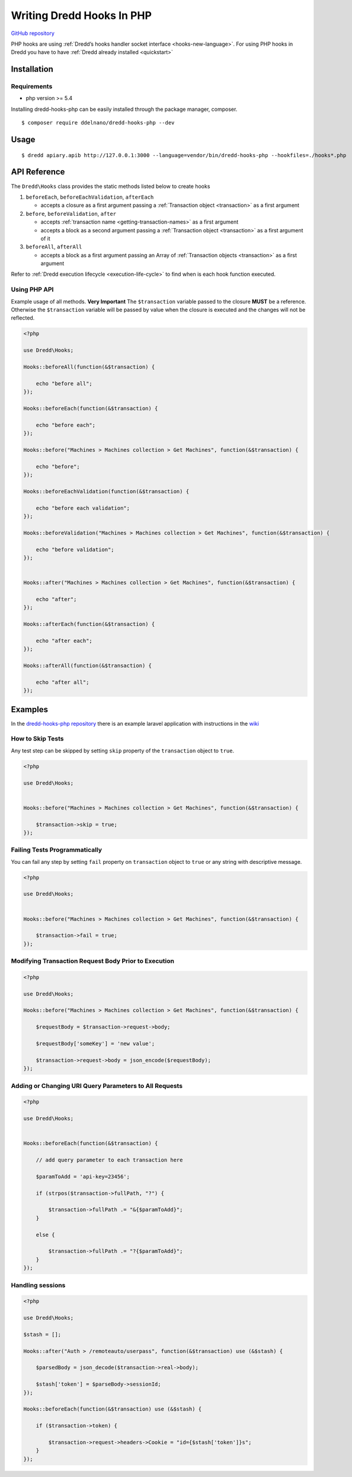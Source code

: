 .. _hooks-php:

Writing Dredd Hooks In PHP
==========================

|Build Status|

`GitHub repository <https://github.com/ddelnano/dredd-hooks-php>`__

PHP hooks are using :ref:`Dredd’s hooks handler socket interface <hooks-new-language>`. For using PHP hooks in Dredd you have to have :ref:`Dredd already installed <quickstart>`

Installation
------------

Requirements
~~~~~~~~~~~~

-  php version >= 5.4

Installing dredd-hooks-php can be easily installed through the package manager, composer.

::

   $ composer require ddelnano/dredd-hooks-php --dev

Usage
-----

::

   $ dredd apiary.apib http://127.0.0.1:3000 --language=vendor/bin/dredd-hooks-php --hookfiles=./hooks*.php

API Reference
-------------

The ``Dredd\Hooks`` class provides the static methods listed below to create hooks

1. ``beforeEach``, ``beforeEachValidation``, ``afterEach``

   -  accepts a closure as a first argument passing a :ref:`Transaction object <transaction>` as a first argument

2. ``before``, ``beforeValidation``, ``after``

   -  accepts :ref:`transaction name <getting-transaction-names>` as a first argument
   -  accepts a block as a second argument passing a :ref:`Transaction object <transaction>` as a first argument of it

3. ``beforeAll``, ``afterAll``

   -  accepts a block as a first argument passing an Array of :ref:`Transaction objects <transaction>` as a first argument

Refer to :ref:`Dredd execution lifecycle <execution-life-cycle>` to find when is each hook function executed.

Using PHP API
~~~~~~~~~~~~~

Example usage of all methods. **Very Important** The ``$transaction`` variable passed to the closure **MUST** be a reference. Otherwise the ``$transaction`` variable will be passed by value when the closure is executed and the changes will not be reflected.

.. code-block:: php

   <?php

   use Dredd\Hooks;

   Hooks::beforeAll(function(&$transaction) {

       echo "before all";
   });

   Hooks::beforeEach(function(&$transaction) {

       echo "before each";
   });

   Hooks::before("Machines > Machines collection > Get Machines", function(&$transaction) {

       echo "before";
   });

   Hooks::beforeEachValidation(function(&$transaction) {

       echo "before each validation";
   });

   Hooks::beforeValidation("Machines > Machines collection > Get Machines", function(&$transaction) {

       echo "before validation";
   });


   Hooks::after("Machines > Machines collection > Get Machines", function(&$transaction) {

       echo "after";
   });

   Hooks::afterEach(function(&$transaction) {

       echo "after each";
   });

   Hooks::afterAll(function(&$transaction) {

       echo "after all";
   });

Examples
--------

In the `dredd-hooks-php repository <https://github.com/ddelnano/dredd-hooks-php/>`__ there is an example laravel application with instructions in the `wiki <https://github.com/ddelnano/dredd-hooks-php/wiki/Laravel-Example>`__

How to Skip Tests
~~~~~~~~~~~~~~~~~

Any test step can be skipped by setting ``skip`` property of the ``transaction`` object to ``true``.

.. code-block:: php

   <?php

   use Dredd\Hooks;


   Hooks::before("Machines > Machines collection > Get Machines", function(&$transaction) {

       $transaction->skip = true;
   });

Failing Tests Programmatically
~~~~~~~~~~~~~~~~~~~~~~~~~~~~~~

You can fail any step by setting ``fail`` property on ``transaction`` object to ``true`` or any string with descriptive message.

.. code-block:: php

   <?php

   use Dredd\Hooks;


   Hooks::before("Machines > Machines collection > Get Machines", function(&$transaction) {

       $transaction->fail = true;
   });

Modifying Transaction Request Body Prior to Execution
~~~~~~~~~~~~~~~~~~~~~~~~~~~~~~~~~~~~~~~~~~~~~~~~~~~~~

.. code-block:: php

   <?php

   use Dredd\Hooks;

   Hooks::before("Machines > Machines collection > Get Machines", function(&$transaction) {

       $requestBody = $transaction->request->body;

       $requestBody['someKey'] = 'new value';

       $transaction->request->body = json_encode($requestBody);
   });

Adding or Changing URI Query Parameters to All Requests
~~~~~~~~~~~~~~~~~~~~~~~~~~~~~~~~~~~~~~~~~~~~~~~~~~~~~~~

.. code-block:: php

   <?php

   use Dredd\Hooks;


   Hooks::beforeEach(function(&$transaction) {

       // add query parameter to each transaction here

       $paramToAdd = 'api-key=23456';

       if (strpos($transaction->fullPath, "?") {

           $transaction->fullPath .= "&{$paramToAdd}";
       }

       else {

           $transaction->fullPath .= "?{$paramToAdd}";
       }
   });

Handling sessions
~~~~~~~~~~~~~~~~~

.. code-block:: php

   <?php

   use Dredd\Hooks;

   $stash = [];

   Hooks::after("Auth > /remoteauto/userpass", function(&$transaction) use (&$stash) {

       $parsedBody = json_decode($transaction->real->body);

       $stash['token'] = $parseBody->sessionId;
   });

   Hooks::beforeEach(function(&$transaction) use (&$stash) {

       if ($transaction->token) {

           $transaction->request->headers->Cookie = "id={$stash['token']}s";
       }
   });

.. |Build Status| image:: https://travis-ci.org/ddelnano/dredd-hooks-php.svg?branch=master
   :target: https://travis-ci.org/ddelnano/dredd-hooks-php

